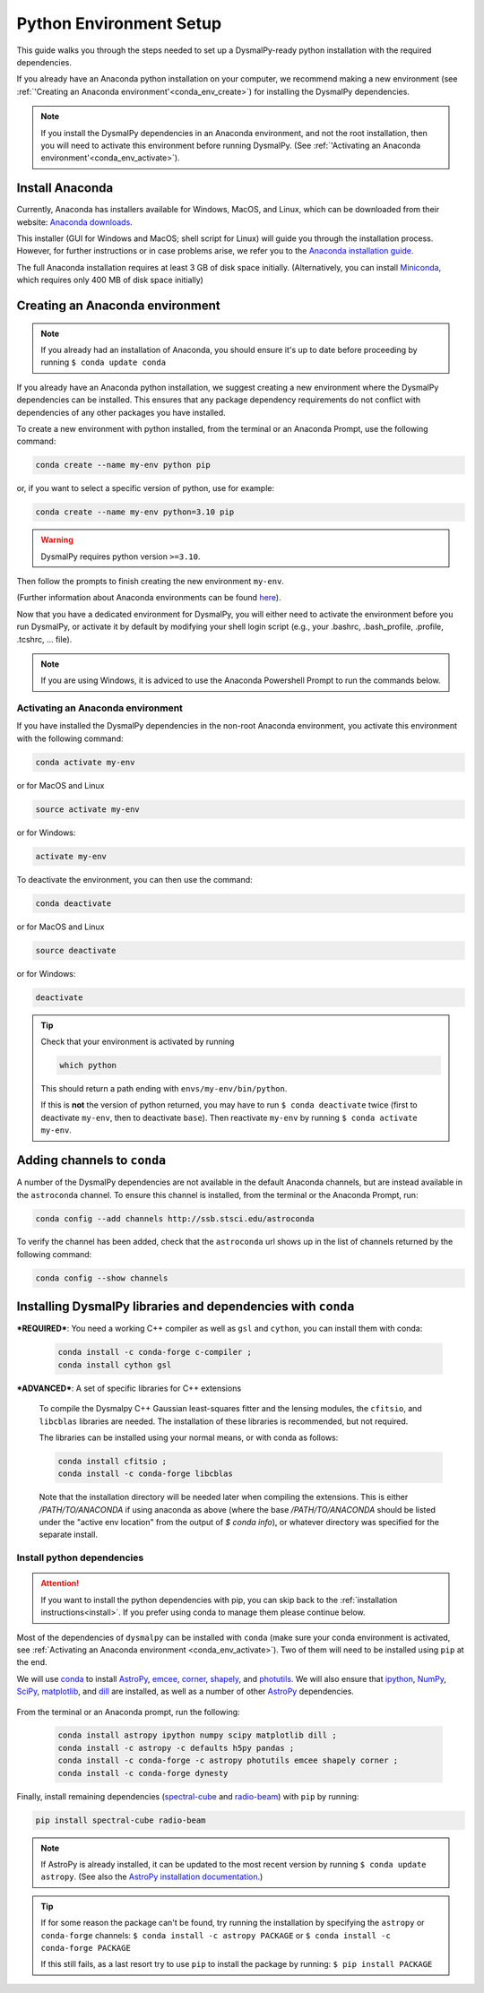 .. _install-conda:
.. highlight:: shell

========================
Python Environment Setup
========================

This guide walks you through the steps needed to
set up a DysmalPy-ready python installation
with the required dependencies.

If you already have an Anaconda python installation on your computer,
we recommend making a new environment (see :ref:`'Creating an Anaconda environment'<conda_env_create>`)
for installing the DysmalPy dependencies.

.. note::
    If you install the DysmalPy dependencies in an Anaconda environment,
    and not the root installation, then you will need to activate this
    environment before running DysmalPy.
    (See :ref:`'Activating an Anaconda environment'<conda_env_activate>`).


.. _conda_install:

Install Anaconda
----------------

Currently, Anaconda has installers available for Windows, MacOS, and Linux,
which can be downloaded from their website: `Anaconda downloads`_.

.. _Anaconda downloads: https://www.anaconda.com/products/individual#Downloads

This installer (GUI for Windows and MacOS; shell script for Linux) will
guide you through the installation process. However, for further instructions or
in case problems arise, we refer you to the
`Anaconda installation guide`_.

.. _Anaconda installation guide: https://docs.conda.io/projects/conda/en/latest/user-guide/install/index.html

The full Anaconda installation requires at least 3 GB of disk space initially.
(Alternatively, you can install `Miniconda`_, which requires only 400 MB of disk space initially)

.. _Miniconda: https://docs.conda.io/en/latest/miniconda.html



.. _conda_env_create:

Creating an Anaconda environment
--------------------------------

.. note::
    If you already had an installation of Anaconda,
    you should ensure it's up to date before proceeding by running
    ``$ conda update conda``

If you already have an Anaconda python installation, we suggest creating a new environment where
the DysmalPy dependencies can be installed. This ensures that any package dependency requirements
do not conflict with dependencies of any other packages you have installed.

To create a new environment with python installed, from the terminal or an Anaconda Prompt,
use the following command:

.. code-block::

    conda create --name my-env python pip


or, if you want to select a specific version of python, use for example:

.. code-block::

    conda create --name my-env python=3.10 pip

.. warning::
    DysmalPy requires python version ``>=3.10``.


Then follow the prompts to finish creating the new environment ``my-env``.

(Further information about Anaconda environments can be found `here`_).

.. _here: https://docs.conda.io/projects/conda/en/latest/user-guide/tasks/manage-environments.html


Now that you have a dedicated environment for DysmalPy, you will either need to
activate the environment before you run DysmalPy, or activate it by default by
modifying your shell login script (e.g., your .bashrc, .bash_profile, .profile, .tcshrc, ... file).


.. note:: 
    If you are using Windows, it is adviced to use the Anaconda Powershell Prompt to run the commands below.

.. _conda_env_activate:

Activating an Anaconda environment
~~~~~~~~~~~~~~~~~~~~~~~~~~~~~~~~~~

If you have installed the DysmalPy dependencies in the non-root Anaconda environment,
you activate this environment with the following command:

.. code-block::

    conda activate my-env

or for MacOS and Linux

.. code-block::

    source activate my-env

or for Windows:

.. code-block::

    activate my-env


To deactivate the environment, you can then use the command:

.. code-block::

    conda deactivate

or for MacOS and Linux

.. code-block::

    source deactivate

or for Windows:

.. code-block::

    deactivate

.. tip::
    Check that your environment is activated by running

    .. code-block::

        which python

    This should return a path ending with ``envs/my-env/bin/python``.

    If this is **not** the version of python returned, you may have to
    run ``$ conda deactivate`` twice (first to deactivate ``my-env``, then to
    deactivate ``base``).
    Then reactivate ``my-env`` by running ``$ conda activate my-env``.


.. .. attention::
..      If you are using an environment, activate it before proceeding.
..      See :ref:`Activating an Anaconda environment <conda_env_activate>`.

..      Also, before beginning with dependency installation, make sure the
..      ``astroconda`` channel has been added to conda.
..      See :ref:`Adding channels to conda <add_channels>`.


.. _add_channels:

Adding channels to ``conda``
----------------------------

A number of the DysmalPy dependencies are not available in the default Anaconda channels,
but are instead available in the ``astroconda`` channel.
To ensure this channel is installed, from the terminal or the Anaconda Prompt, run:

.. code-block::

    conda config --add channels http://ssb.stsci.edu/astroconda

To verify the channel has been added, check that the ``astroconda`` url shows up in
the list of channels returned by the following command:

.. code-block::

    conda config --show channels


.. _install_deps:

Installing DysmalPy libraries and dependencies with ``conda``
-------------------------------------------------------------


.. _conda_optional_install:

***REQUIRED***: You need a working C++ compiler as well as ``gsl`` and ``cython``, 
you can install them with conda:

    .. code-block::

        conda install -c conda-forge c-compiler ;
        conda install cython gsl

***ADVANCED***: A set of specific libraries for C++ extensions

    To compile the Dysmalpy C++ Gaussian least-squares fitter and the lensing modules,
    the ``cfitsio``, and ``libcblas`` libraries are needed. The installation
    of these libraries is recommended, but not required.

    The libraries can be installed using your normal means, or with conda
    as follows:

    .. code-block::

        conda install cfitsio ; 
        conda install -c conda-forge libcblas

    Note that the installation directory will be needed later when compiling the
    extensions. This is either `/PATH/TO/ANACONDA` if using anaconda as above
    (where the base `/PATH/TO/ANACONDA` should be listed under the "active env location"
    from the output of `$ conda info`), or whatever directory was specified
    for the separate install.

.. At this step, check if the C++ extesions can be compiled by running:

.. .. code-block::

..     python3 setup.py check_build

.. This should return a message with the information about the extensions that where compiled and those
.. that failed. 

.. .. note:: 
..     From the output of the command above, please note that The C++ extension ``dysmalpy.models.cutils`` 
..     is mandatory, so make sure the compilation was succesful.
..     The ``dysmalpy.lensingTransformer`` and ``dysmalpy.leastChiSquares1D`` extensions are optional, but 
..     recommended if you want to use the lensing or the least-squares fitter modules.


**Install python dependencies**
~~~~~~~~~~~~~~~~~~~~~~~~~~~~~~~

.. attention:: 
    If you want to install the python dependencies with pip, you can skip back to the :ref:`installation 
    instructions<install>`. If you prefer using conda to manage them please continue below.

.. Install dependencies with ``conda`` :

.. The benefit of using an Anaconda python distribution is the easy management of
.. packages, and all of their dependencies. 

Most of the dependencies of ``dysmalpy`` can be installed with ``conda`` 
(make sure your conda environment is activated, see :ref:`Activating an Anaconda environment <conda_env_activate>`). 
Two of them will need to be installed using ``pip`` at the end.

We will use `conda`_ to install `AstroPy`_, `emcee`_, `corner`_, `shapely`_,
and `photutils`_.
We will also ensure that `ipython`_, `NumPy`_, `SciPy`_, `matplotlib`_,
and `dill`_ are installed, as well as a number of other `AstroPy`_ dependencies.

    .. _ipython: https://ipython.org/
    .. _NumPy: https://numpy.org/
    .. _SciPy: https://scipy.org
    .. _matplotlib: https://matplotlib.org
    .. _AstroPy: https://astropy.org
    .. _emcee: https://emcee.readthedocs.io
    .. _corner: https://corner.readthedocs.io
    .. _shapely: https://github.com/Toblerity/Shapely
    .. _photutils: https://photutils.readthedocs.io
    .. _conda: https://docs.conda.io/projects/conda
    .. _dill: https://dill.readthedocs.io/en/latest/

From the terminal or an Anaconda prompt, run the following:

    .. code-block::

        conda install astropy ipython numpy scipy matplotlib dill ; 
        conda install -c astropy -c defaults h5py pandas ; 
        conda install -c conda-forge -c astropy photutils emcee shapely corner ; 
        conda install -c conda-forge dynesty


Finally, install remaining dependencies (`spectral-cube`_ and `radio-beam`_) with ``pip``
by running:

.. _spectral-cube: https://spectral-cube.readthedocs.io
.. _radio-beam: https://radio-beam.readthedocs.io


.. code-block::

    pip install spectral-cube radio-beam

.. note::
    If AstroPy is already installed, it can be updated to the
    most recent version by running ``$ conda update astropy``.
    (See also the `AstroPy installation documentation`_.)

.. _AstroPy installation documentation: https://docs.astropy.org/en/stable/install.html#using-conda


.. tip::
    If for some reason the package can't be found, try running the installation by
    specifying the ``astropy`` or ``conda-forge`` channels:
    ``$ conda install -c astropy PACKAGE``
    or
    ``$ conda install -c conda-forge PACKAGE``

    If this still fails, as a last resort try to use ``pip`` to install the package by running:
    ``$ pip install PACKAGE``
